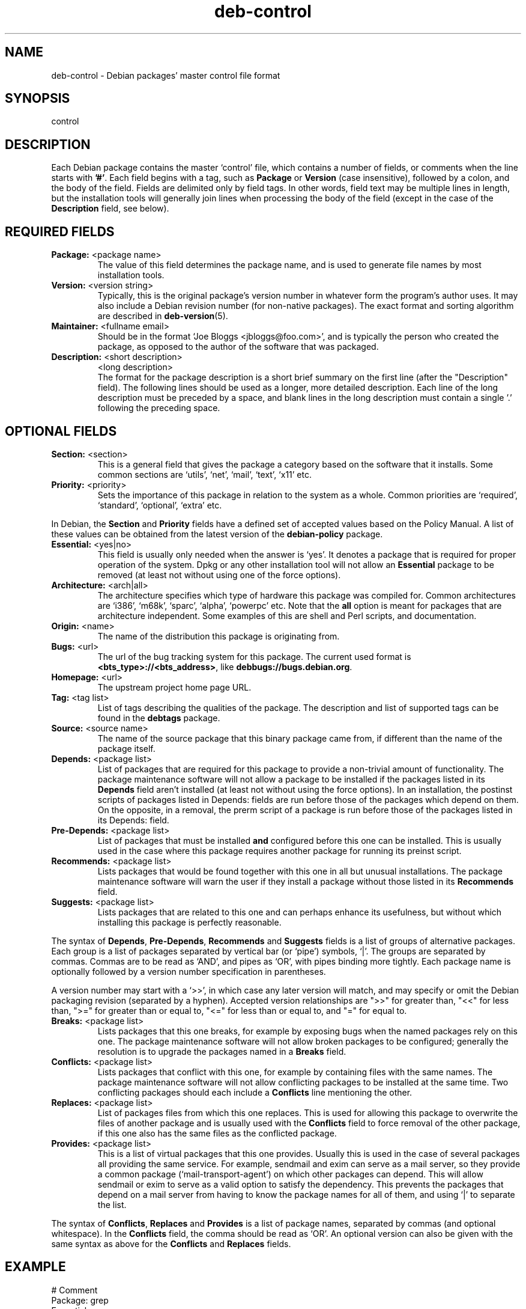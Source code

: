 .\" Author: Raul Miller
.\" Includes text from the debian Guidelines by Ian Jackson, Ian Murdock
.TH deb\-control 5 "2007-10-08" "Debian Project" "Debian"
.SH NAME
deb\-control \- Debian packages' master control file format
.
.SH SYNOPSIS
control
.
.SH DESCRIPTION
Each Debian package contains the master `control' file, which contains
a number of fields, or comments when the line starts with \fB'#'\fP. Each
field begins with a tag, such as
.B Package
or
.B Version
(case insensitive), followed by a colon, and the body of the field.
Fields are delimited only by field tags. In other words, field text
may be multiple lines in length, but the installation tools will
generally join lines when processing the body of the field (except
in the case of the
.B Description
field, see below).
.
.SH REQUIRED FIELDS
.TP
.BR Package: " <package name>"
The value of this field determines the package name, and is used to
generate file names by most installation tools.
.TP
.BR Version: " <version string>"
Typically, this is the original package's version number in whatever form
the program's author uses. It may also include a Debian revision number
(for non-native packages). The exact format and sorting algorithm
are described in
.BR deb-version (5).
.TP
.BR Maintainer: " <fullname email>"
Should be in the format `Joe Bloggs <jbloggs@foo.com>', and is typically
the person who created the package, as opposed to the author of the
software that was packaged.
.TP
.BR Description: " <short description>"
.BR " " "<long description>"
.br
The format for the package description is a short brief summary on the
first line (after the "Description" field). The following lines should be
used as a longer, more detailed description. Each line of the long description
must be preceded by a space, and blank lines in the long description must
contain a single '.' following the preceding space.
.
.SH OPTIONAL FIELDS
.TP
.BR Section: " <section>"
This is a general field that gives the package a category based on the
software that it installs. Some common sections are `utils', `net',
`mail', `text', `x11' etc.
.TP
.BR Priority: " <priority>"
Sets the importance of this package in relation to the system as a whole.
Common priorities are `required', `standard', `optional', `extra' etc.
.LP
In Debian, the
.B Section
and
.B Priority
fields have a defined set of accepted values based on the Policy Manual.
A list of these values can be obtained from the latest version of the
.B debian-policy
package.
.TP
.BR Essential: " <yes|no>"
This field is usually only needed when the answer is `yes'. It denotes
a package that is required for proper operation of the system. Dpkg
or any other installation tool will not allow an
.B Essential
package to be removed (at least not without using one of the force options).
.TP
.BR Architecture: " <arch|all>"
The architecture specifies which type of hardware this package was compiled
for. Common architectures are `i386', `m68k', `sparc', `alpha', `powerpc'
etc. Note that the
.B all
option is meant for packages that are architecture independent. Some examples
of this are shell and Perl scripts, and documentation.
.TP
.BR Origin: " <name>"
The name of the distribution this package is originating from.
.TP
.BR Bugs: " <url>"
The url of the bug tracking system for this package. The current used format
is \fB<bts_type>://<bts_address>\fP, like \fBdebbugs://bugs.debian.org\fP.
.TP
.BR Homepage: " <url>"
The upstream project home page URL.
.TP
.BR Tag: " <tag list>"
List of tags describing the qualities of the package. The description and
list of supported tags can be found in the \fBdebtags\fP package.
.TP
.BR Source: " <source name>"
The name of the source package that this binary package came from, if
different than the name of the package itself.
.TP
.BR Depends: " <package list>"
List of packages that are required for this package to provide a
non-trivial amount of functionality. The package maintenance software
will not allow a package to be installed if the packages listed in its
.B Depends
field aren't installed (at least not without using the force options).
In an installation, the postinst scripts of packages listed in Depends:
fields are run before those of the packages which depend on them. On the
opposite, in a removal, the prerm script of a package is run before
those of the packages listed in its Depends: field.
.TP
.BR Pre-Depends: " <package list>"
List of packages that must be installed
.B and
configured before this one can be installed. This is usually used in the
case where this package requires another package for running its preinst
script.
.TP
.BR Recommends: " <package list>"
Lists packages that would be found together with this one in all but
unusual installations. The package maintenance software will warn the
user if they install a package without those listed in its
.B Recommends
field.
.TP
.BR Suggests: " <package list>"
Lists packages that are related to this one and can perhaps enhance
its usefulness, but without which installing this package is perfectly
reasonable.
.LP
The syntax of
.BR Depends ,
.BR Pre-Depends ,
.B Recommends
and
.B Suggests
fields is a list of groups of alternative packages. Each group is a list
of packages separated by vertical bar (or `pipe') symbols, `|'. The
groups are separated by commas. Commas are to be read as `AND', and pipes
as `OR', with pipes binding more tightly. Each package name is
optionally followed by a version number specification in parentheses.
.LP
A version number may start with a `>>', in which case any later version
will match, and may specify or omit the Debian packaging revision (separated
by a hyphen). Accepted version relationships are ">>" for greater than,
"<<" for less than, ">=" for greater than or equal to, "<=" for less than
or equal to, and "=" for equal to.
.TP
.BR Breaks: " <package list>"
Lists packages that this one breaks, for example by exposing bugs
when the named packages rely on this one. The package maintenance
software will not allow broken packages to be configured; generally
the resolution is to upgrade the packages named in a
.B Breaks
field.
.TP
.BR Conflicts: " <package list>"
Lists packages that conflict with this one, for example by containing
files with the same names. The package maintenance software will not
allow conflicting packages to be installed at the same time. Two
conflicting packages should each include a
.B Conflicts
line mentioning the other.
.TP
.BR Replaces: " <package list>"
List of packages files from which this one replaces. This is used for
allowing this package to overwrite the files of another package and
is usually used with the
.B Conflicts
field to force removal of the other package, if this one also has the
same files as the conflicted package.
.TP
.BR Provides: " <package list>"
This is a list of virtual packages that this one provides. Usually this is
used in the case of several packages all providing the same service.
For example, sendmail and exim can serve as a mail server, so they
provide a common package (`mail-transport-agent') on which other packages
can depend. This will allow sendmail or exim to serve as a valid option
to satisfy the dependency. This prevents the packages that depend on a mail
server from having to know the package names for all of them, and using
`|' to separate the list.
.LP
The syntax of
.BR Conflicts ,
.B Replaces
and
.B Provides
is a list of package names, separated by commas (and optional whitespace).
In the
.B Conflicts
field, the comma should be read as `OR'. An optional version can also be
given with the same syntax as above for the
.B Conflicts
and
.B Replaces
fields.
.
.SH EXAMPLE
.\" .RS
.nf
# Comment
Package: grep
Essential: yes
Priority: required
Section: base
Maintainer: Wichert Akkerman <wakkerma@debian.org>
Architecture: sparc
Version: 2.4-1
Pre-Depends: libc6 (>= 2.0.105)
Provides: rgrep
Conflicts: rgrep
Description: GNU grep, egrep and fgrep.
 The GNU family of grep utilities may be the "fastest grep in the west".
 GNU grep is based on a fast lazy-state deterministic matcher (about
 twice as fast as stock Unix egrep) hybridized with a Boyer-Moore-Gosper
 search for a fixed string that eliminates impossible text from being
 considered by the full regexp matcher without necessarily having to
 look at every character. The result is typically many times faster
 than Unix grep or egrep. (Regular expressions containing backreferencing
 will run more slowly, however).
.fi
.\" .RE
.
.SH SEE ALSO
.BR deb (5),
.BR deb-version (5),
.BR debtags (1),
.BR dpkg (1),
.BR dpkg-deb (1).
